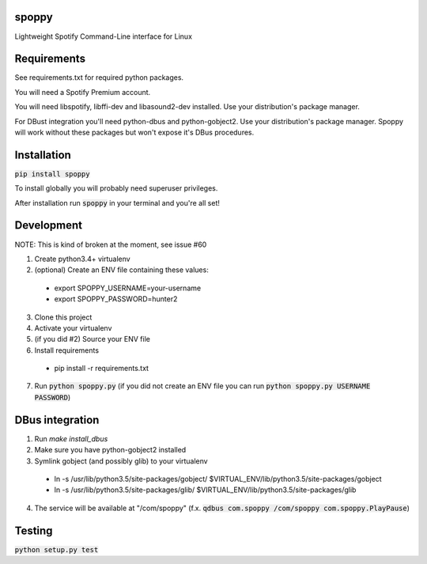 spoppy
========
Lightweight Spotify Command-Line interface for Linux

Requirements
==============

See requirements.txt for required python packages.

You will need a Spotify Premium account.

You will need libspotify, libffi-dev and libasound2-dev installed. Use your distribution's package manager.

For DBust integration you'll need python-dbus and python-gobject2. Use your distribution's package manager. Spoppy will work without these packages but won't expose it's DBus procedures.

Installation
==============

:code:`pip install spoppy`

To install globally you will probably need superuser privileges.

After installation run :code:`spoppy` in your terminal and you're all set!

Development
=============

NOTE: This is kind of broken at the moment, see issue #60

1. Create python3.4+ virtualenv
2. (optional) Create an ENV file containing these values:

  * export SPOPPY_USERNAME=your-username
  * export SPOPPY_PASSWORD=hunter2

3. Clone this project
4. Activate your virtualenv
5. (if you did #2) Source your ENV file
6. Install requirements

  * pip install -r requirements.txt

7. Run :code:`python spoppy.py` (if you did not create an ENV file you can run :code:`python spoppy.py USERNAME PASSWORD`)

DBus integration
==================

1. Run `make install_dbus`
2. Make sure you have python-gobject2 installed
3. Symlink gobject (and possibly glib) to your virtualenv

  * ln -s /usr/lib/python3.5/site-packages/gobject/ $VIRTUAL_ENV/lib/python3.5/site-packages/gobject
  * ln -s /usr/lib/python3.5/site-packages/glib/ $VIRTUAL_ENV/lib/python3.5/site-packages/glib

4. The service will be available at "/com/spoppy" (f.x. :code:`qdbus com.spoppy /com/spoppy com.spoppy.PlayPause`)

Testing
=========

:code:`python setup.py test`
